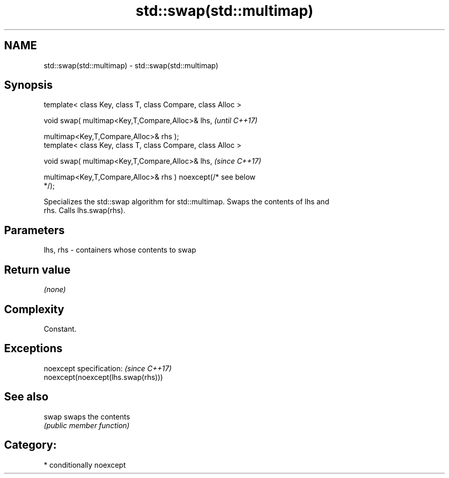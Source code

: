 .TH std::swap(std::multimap) 3 "2019.03.28" "http://cppreference.com" "C++ Standard Libary"
.SH NAME
std::swap(std::multimap) \- std::swap(std::multimap)

.SH Synopsis
   template< class Key, class T, class Compare, class Alloc >

   void swap( multimap<Key,T,Compare,Alloc>& lhs,                         \fI(until C++17)\fP

              multimap<Key,T,Compare,Alloc>& rhs );
   template< class Key, class T, class Compare, class Alloc >

   void swap( multimap<Key,T,Compare,Alloc>& lhs,                         \fI(since C++17)\fP

              multimap<Key,T,Compare,Alloc>& rhs ) noexcept(/* see below
   */);

   Specializes the std::swap algorithm for std::multimap. Swaps the contents of lhs and
   rhs. Calls lhs.swap(rhs).

.SH Parameters

   lhs, rhs - containers whose contents to swap

.SH Return value

   \fI(none)\fP

.SH Complexity

   Constant.

.SH Exceptions

   noexcept specification:           \fI(since C++17)\fP
   noexcept(noexcept(lhs.swap(rhs)))

.SH See also

   swap swaps the contents
        \fI(public member function)\fP 

.SH Category:

     * conditionally noexcept

